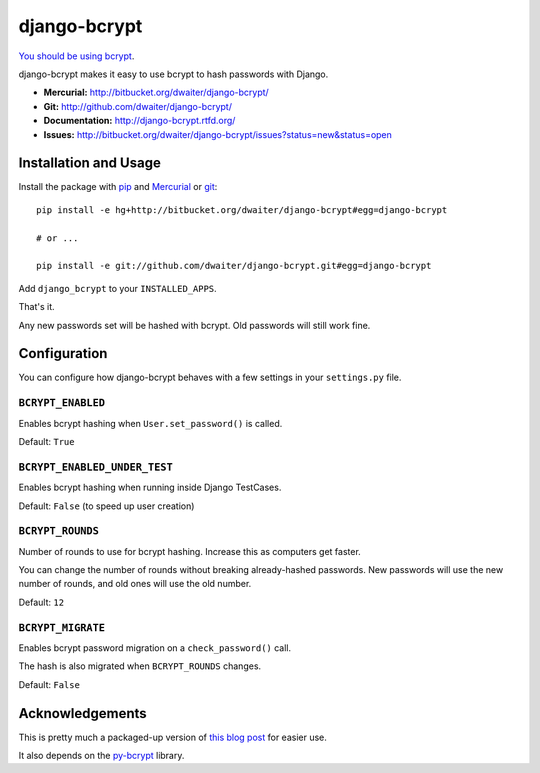 django-bcrypt
=============

`You should be using bcrypt`_.

.. _You should be using bcrypt:
   http://codahale.com/how-to-safely-store-a-password/

django-bcrypt makes it easy to use bcrypt to hash passwords with Django.

* **Mercurial:** http://bitbucket.org/dwaiter/django-bcrypt/
* **Git:** http://github.com/dwaiter/django-bcrypt/
* **Documentation:** http://django-bcrypt.rtfd.org/
* **Issues:** http://bitbucket.org/dwaiter/django-bcrypt/issues?status=new&status=open

Installation and Usage
----------------------

Install the package with `pip`_ and `Mercurial`_ or `git`_::

    pip install -e hg+http://bitbucket.org/dwaiter/django-bcrypt#egg=django-bcrypt

    # or ...

    pip install -e git://github.com/dwaiter/django-bcrypt.git#egg=django-bcrypt

.. _pip: http://pip.openplans.org/
.. _Mercurial: http://hg-scm.org/
.. _git: http://git-scm.com/

Add ``django_bcrypt`` to your ``INSTALLED_APPS``.

That's it.

Any new passwords set will be hashed with bcrypt.  Old passwords will still work
fine.


Configuration
-------------

You can configure how django-bcrypt behaves with a few settings in your
``settings.py`` file.

``BCRYPT_ENABLED``
``````````````````

Enables bcrypt hashing when ``User.set_password()`` is called.

Default: ``True``

``BCRYPT_ENABLED_UNDER_TEST``
`````````````````````````````

Enables bcrypt hashing when running inside Django TestCases.

Default: ``False`` (to speed up user creation)

``BCRYPT_ROUNDS``
`````````````````

Number of rounds to use for bcrypt hashing.  Increase this as computers get faster.

You can change the number of rounds without breaking already-hashed passwords.  New
passwords will use the new number of rounds, and old ones will use the old number.

Default: ``12``

``BCRYPT_MIGRATE``
``````````````````

Enables bcrypt password migration on a ``check_password()`` call.

The hash is also migrated when ``BCRYPT_ROUNDS`` changes.

Default: ``False``


Acknowledgements
----------------

This is pretty much a packaged-up version of `this blog post`_ for easier use.

It also depends on the `py-bcrypt`_ library.

.. _this blog post:
   http://kfalck.net/2010/12/27/blogi-linodessa-ja-bcrypt-kaytossa

.. _py-bcrypt:
   http://www.mindrot.org/projects/py-bcrypt/

